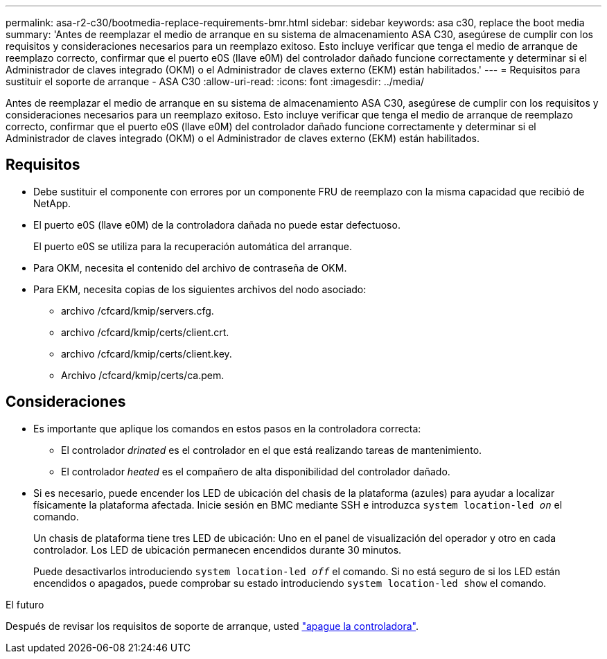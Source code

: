 ---
permalink: asa-r2-c30/bootmedia-replace-requirements-bmr.html 
sidebar: sidebar 
keywords: asa c30, replace the boot media 
summary: 'Antes de reemplazar el medio de arranque en su sistema de almacenamiento ASA C30, asegúrese de cumplir con los requisitos y consideraciones necesarios para un reemplazo exitoso. Esto incluye verificar que tenga el medio de arranque de reemplazo correcto, confirmar que el puerto e0S (llave e0M) del controlador dañado funcione correctamente y determinar si el Administrador de claves integrado (OKM) o el Administrador de claves externo (EKM) están habilitados.' 
---
= Requisitos para sustituir el soporte de arranque - ASA C30
:allow-uri-read: 
:icons: font
:imagesdir: ../media/


[role="lead"]
Antes de reemplazar el medio de arranque en su sistema de almacenamiento ASA C30, asegúrese de cumplir con los requisitos y consideraciones necesarios para un reemplazo exitoso. Esto incluye verificar que tenga el medio de arranque de reemplazo correcto, confirmar que el puerto e0S (llave e0M) del controlador dañado funcione correctamente y determinar si el Administrador de claves integrado (OKM) o el Administrador de claves externo (EKM) están habilitados.



== Requisitos

* Debe sustituir el componente con errores por un componente FRU de reemplazo con la misma capacidad que recibió de NetApp.
* El puerto e0S (llave e0M) de la controladora dañada no puede estar defectuoso.
+
El puerto e0S se utiliza para la recuperación automática del arranque.

* Para OKM, necesita el contenido del archivo de contraseña de OKM.
* Para EKM, necesita copias de los siguientes archivos del nodo asociado:
+
** archivo /cfcard/kmip/servers.cfg.
** archivo /cfcard/kmip/certs/client.crt.
** archivo /cfcard/kmip/certs/client.key.
** Archivo /cfcard/kmip/certs/ca.pem.






== Consideraciones

* Es importante que aplique los comandos en estos pasos en la controladora correcta:
+
** El controlador _drinated_ es el controlador en el que está realizando tareas de mantenimiento.
** El controlador _heated_ es el compañero de alta disponibilidad del controlador dañado.


* Si es necesario, puede encender los LED de ubicación del chasis de la plataforma (azules) para ayudar a localizar físicamente la plataforma afectada. Inicie sesión en BMC mediante SSH e introduzca `system location-led _on_` el comando.
+
Un chasis de plataforma tiene tres LED de ubicación: Uno en el panel de visualización del operador y otro en cada controlador. Los LED de ubicación permanecen encendidos durante 30 minutos.

+
Puede desactivarlos introduciendo `system location-led _off_` el comando. Si no está seguro de si los LED están encendidos o apagados, puede comprobar su estado introduciendo `system location-led show` el comando.



.El futuro
Después de revisar los requisitos de soporte de arranque, usted link:bootmedia-shutdown-bmr.html["apague la controladora"].
